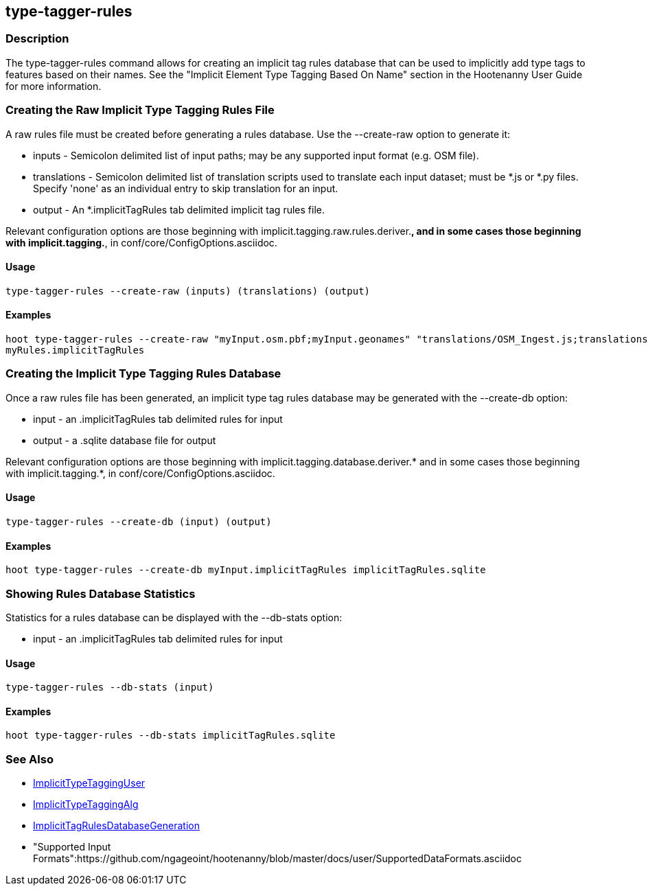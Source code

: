 [[type-tagger-rules]]
== type-tagger-rules

=== Description

The +type-tagger-rules+ command allows for creating an implicit tag rules database that can be used to implicitly add type tags to features 
based on their names.  See the "Implicit Element Type Tagging Based On Name" section in the Hootenanny User Guide for more information.

=== Creating the Raw Implicit Type Tagging Rules File

A raw rules file must be created before generating a rules database.  Use the --create-raw option to generate it:

* +inputs+       - Semicolon delimited list of input paths; may be any supported input format (e.g. OSM file).
* +translations+ - Semicolon delimited list of translation scripts used to translate each input dataset; must be *.js or *.py files. Specify 
                   'none' as an individual entry to skip translation for an input.
* +output+       - An *.implicitTagRules tab delimited implicit tag rules file.

Relevant configuration options are those beginning with implicit.tagging.raw.rules.deriver.*, and in some cases those beginning with implicit.tagging.*, in conf/core/ConfigOptions.asciidoc.

==== Usage

--------------------------------------
type-tagger-rules --create-raw (inputs) (translations) (output)
--------------------------------------

==== Examples

--------------------------------------
hoot type-tagger-rules --create-raw "myInput.osm.pbf;myInput.geonames" "translations/OSM_Ingest.js;translations/GeoNames.js" \
myRules.implicitTagRules
--------------------------------------

=== Creating the Implicit Type Tagging Rules Database

Once a raw rules file has been generated, an implicit type tag rules database may be generated with the --create-db option:

* +input+       - an .implicitTagRules tab delimited rules for input
* +output+      - a .sqlite database file for output

Relevant configuration options are those beginning with implicit.tagging.database.deriver.* and in some cases those beginning with
implicit.tagging.*, in conf/core/ConfigOptions.asciidoc.

==== Usage

--------------------------------------
type-tagger-rules --create-db (input) (output)
--------------------------------------

==== Examples

--------------------------------------
hoot type-tagger-rules --create-db myInput.implicitTagRules implicitTagRules.sqlite
--------------------------------------

=== Showing Rules Database Statistics

Statistics for a rules database can be displayed with the --db-stats option:

* +input+       - an .implicitTagRules tab delimited rules for input

==== Usage

--------------------------------------
type-tagger-rules --db-stats (input)
--------------------------------------

==== Examples

--------------------------------------
hoot type-tagger-rules --db-stats implicitTagRules.sqlite
--------------------------------------

=== See Also

* <<hootuser, ImplicitTypeTaggingUser>>
* <<hootalgo, ImplicitTypeTaggingAlg>>
* <<hootDevGuide, ImplicitTagRulesDatabaseGeneration>>
* "Supported Input Formats":https://github.com/ngageoint/hootenanny/blob/master/docs/user/SupportedDataFormats.asciidoc
